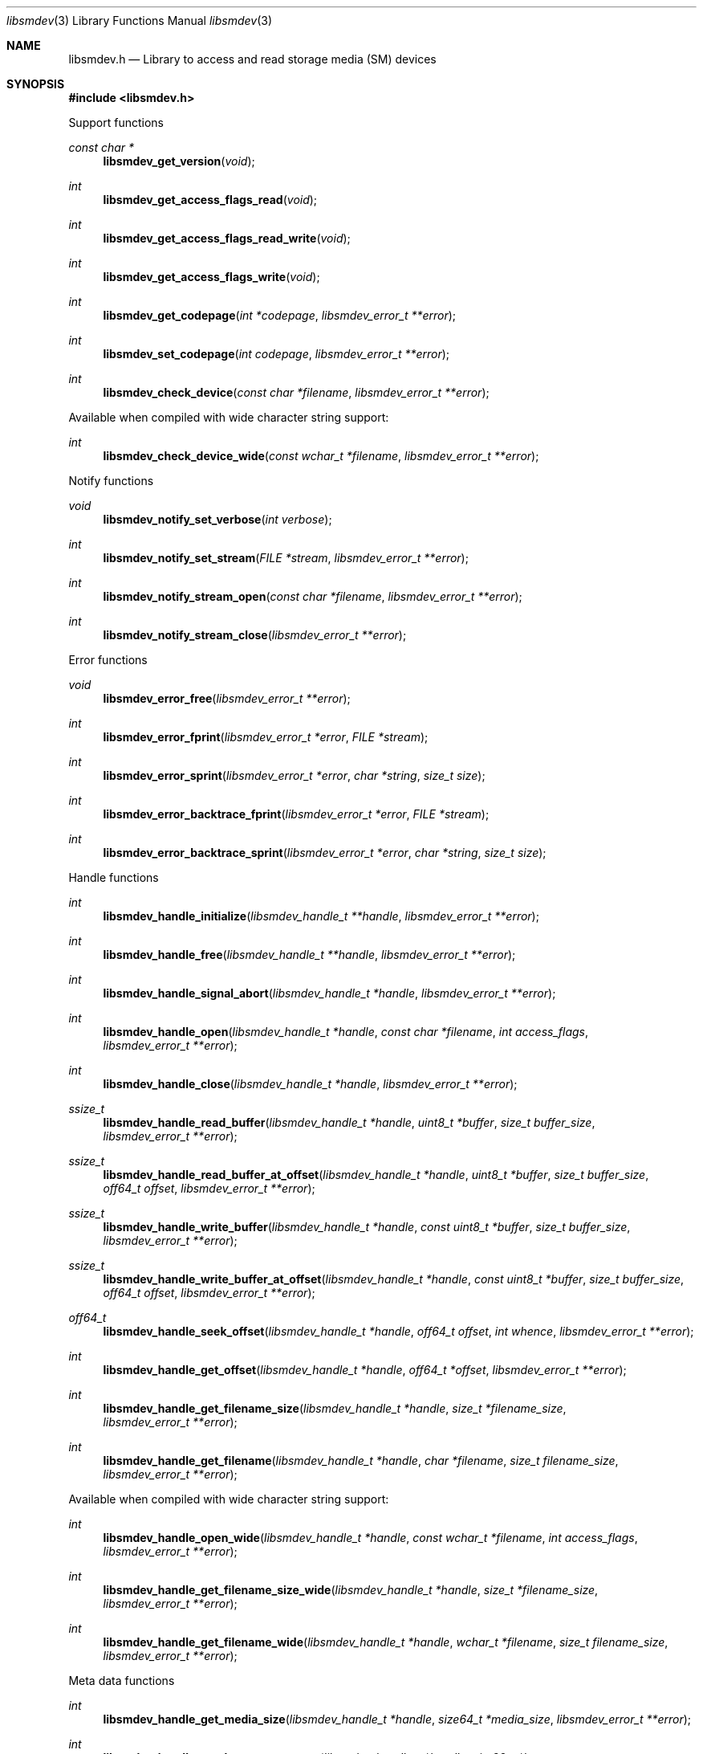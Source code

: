 .Dd March  8, 2019
.Dt libsmdev 3
.Os libsmdev
.Sh NAME
.Nm libsmdev.h
.Nd Library to access and read storage media (SM) devices
.Sh SYNOPSIS
.In libsmdev.h
.Pp
Support functions
.Ft const char *
.Fn libsmdev_get_version "void"
.Ft int
.Fn libsmdev_get_access_flags_read "void"
.Ft int
.Fn libsmdev_get_access_flags_read_write "void"
.Ft int
.Fn libsmdev_get_access_flags_write "void"
.Ft int
.Fn libsmdev_get_codepage "int *codepage" "libsmdev_error_t **error"
.Ft int
.Fn libsmdev_set_codepage "int codepage" "libsmdev_error_t **error"
.Ft int
.Fn libsmdev_check_device "const char *filename" "libsmdev_error_t **error"
.Pp
Available when compiled with wide character string support:
.Ft int
.Fn libsmdev_check_device_wide "const wchar_t *filename" "libsmdev_error_t **error"
.Pp
Notify functions
.Ft void
.Fn libsmdev_notify_set_verbose "int verbose"
.Ft int
.Fn libsmdev_notify_set_stream "FILE *stream" "libsmdev_error_t **error"
.Ft int
.Fn libsmdev_notify_stream_open "const char *filename" "libsmdev_error_t **error"
.Ft int
.Fn libsmdev_notify_stream_close "libsmdev_error_t **error"
.Pp
Error functions
.Ft void
.Fn libsmdev_error_free "libsmdev_error_t **error"
.Ft int
.Fn libsmdev_error_fprint "libsmdev_error_t *error" "FILE *stream"
.Ft int
.Fn libsmdev_error_sprint "libsmdev_error_t *error" "char *string" "size_t size"
.Ft int
.Fn libsmdev_error_backtrace_fprint "libsmdev_error_t *error" "FILE *stream"
.Ft int
.Fn libsmdev_error_backtrace_sprint "libsmdev_error_t *error" "char *string" "size_t size"
.Pp
Handle functions
.Ft int
.Fn libsmdev_handle_initialize "libsmdev_handle_t **handle" "libsmdev_error_t **error"
.Ft int
.Fn libsmdev_handle_free "libsmdev_handle_t **handle" "libsmdev_error_t **error"
.Ft int
.Fn libsmdev_handle_signal_abort "libsmdev_handle_t *handle" "libsmdev_error_t **error"
.Ft int
.Fn libsmdev_handle_open "libsmdev_handle_t *handle" "const char *filename" "int access_flags" "libsmdev_error_t **error"
.Ft int
.Fn libsmdev_handle_close "libsmdev_handle_t *handle" "libsmdev_error_t **error"
.Ft ssize_t
.Fn libsmdev_handle_read_buffer "libsmdev_handle_t *handle" "uint8_t *buffer" "size_t buffer_size" "libsmdev_error_t **error"
.Ft ssize_t
.Fn libsmdev_handle_read_buffer_at_offset "libsmdev_handle_t *handle" "uint8_t *buffer" "size_t buffer_size" "off64_t offset" "libsmdev_error_t **error"
.Ft ssize_t
.Fn libsmdev_handle_write_buffer "libsmdev_handle_t *handle" "const uint8_t *buffer" "size_t buffer_size" "libsmdev_error_t **error"
.Ft ssize_t
.Fn libsmdev_handle_write_buffer_at_offset "libsmdev_handle_t *handle" "const uint8_t *buffer" "size_t buffer_size" "off64_t offset" "libsmdev_error_t **error"
.Ft off64_t
.Fn libsmdev_handle_seek_offset "libsmdev_handle_t *handle" "off64_t offset" "int whence" "libsmdev_error_t **error"
.Ft int
.Fn libsmdev_handle_get_offset "libsmdev_handle_t *handle" "off64_t *offset" "libsmdev_error_t **error"
.Ft int
.Fn libsmdev_handle_get_filename_size "libsmdev_handle_t *handle" "size_t *filename_size" "libsmdev_error_t **error"
.Ft int
.Fn libsmdev_handle_get_filename "libsmdev_handle_t *handle" "char *filename" "size_t filename_size" "libsmdev_error_t **error"
.Pp
Available when compiled with wide character string support:
.Ft int
.Fn libsmdev_handle_open_wide "libsmdev_handle_t *handle" "const wchar_t *filename" "int access_flags" "libsmdev_error_t **error"
.Ft int
.Fn libsmdev_handle_get_filename_size_wide "libsmdev_handle_t *handle" "size_t *filename_size" "libsmdev_error_t **error"
.Ft int
.Fn libsmdev_handle_get_filename_wide "libsmdev_handle_t *handle" "wchar_t *filename" "size_t filename_size" "libsmdev_error_t **error"
.Pp
Meta data functions
.Ft int
.Fn libsmdev_handle_get_media_size "libsmdev_handle_t *handle" "size64_t *media_size" "libsmdev_error_t **error"
.Ft int
.Fn libsmdev_handle_get_bytes_per_sector "libsmdev_handle_t *handle" "uint32_t *bytes_per_sector" "libsmdev_error_t **error"
.Ft int
.Fn libsmdev_handle_get_media_type "libsmdev_handle_t *handle" "uint8_t *media_type" "libsmdev_error_t **error"
.Ft int
.Fn libsmdev_handle_get_bus_type "libsmdev_handle_t *handle" "uint8_t *bus_type" "libsmdev_error_t **error"
.Ft int
.Fn libsmdev_handle_get_utf8_information_value "libsmdev_handle_t *handle" "const uint8_t *identifier" "size_t identifier_size" "const uint8_t *utf8_string" "size_t utf8_string_size" "libsmdev_error_t **error"
.Ft int
.Fn libsmdev_handle_get_utf16_information_value "libsmdev_handle_t *handle" "const uint8_t *identifier" "size_t identifier_size" "const uint16_t *utf16_string" "size_t utf16_string_size" "libsmdev_error_t **error"
.Ft int
.Fn libsmdev_handle_get_number_of_sessions "libsmdev_handle_t *handle" "int *number_of_sessions" "libsmdev_error_t **error"
.Ft int
.Fn libsmdev_handle_get_session "libsmdev_handle_t *handle" "int index" "uint64_t *start_sector" "uint64_t *number_of_sectors" "libsmdev_error_t **error"
.Ft int
.Fn libsmdev_handle_get_number_of_tracks "libsmdev_handle_t *handle" "int *number_of_tracks" "libsmdev_error_t **error"
.Ft int
.Fn libsmdev_handle_get_track "libsmdev_handle_t *handle" "int index" "uint64_t *start_sector" "uint64_t *number_of_sectors" "uint8_t *type" "libsmdev_error_t **error"
.Ft int
.Fn libsmdev_handle_get_number_of_error_retries "libsmdev_handle_t *handle" "uint8_t *number_of_error_retries" "libsmdev_error_t **error"
.Ft int
.Fn libsmdev_handle_set_number_of_error_retries "libsmdev_handle_t *handle" "uint8_t number_of_error_retries" "libsmdev_error_t **error"
.Ft int
.Fn libsmdev_handle_get_error_granularity "libsmdev_handle_t *handle" "size_t *error_granularity" "libsmdev_error_t **error"
.Ft int
.Fn libsmdev_handle_set_error_granularity "libsmdev_handle_t *handle" "size_t error_granularity" "libsmdev_error_t **error"
.Ft int
.Fn libsmdev_handle_get_error_flags "libsmdev_handle_t *handle" "uint8_t *error_flags" "libsmdev_error_t **error"
.Ft int
.Fn libsmdev_handle_set_error_flags "libsmdev_handle_t *handle" "uint8_t error_flags" "libsmdev_error_t **error"
.Ft int
.Fn libsmdev_handle_get_number_of_errors "libsmdev_handle_t *handle" "int *number_of_errors" "libsmdev_error_t **error"
.Ft int
.Fn libsmdev_handle_get_error "libsmdev_handle_t *handle" "int index" "off64_t *offset" "size64_t *size" "libsmdev_error_t **error"
.Sh DESCRIPTION
The
.Fn libsmdev_get_version
function is used to retrieve the library version.
.Sh RETURN VALUES
Most of the functions return NULL or \-1 on error, dependent on the return type.
For the actual return values see "libsmdev.h".
.Sh ENVIRONMENT
None
.Sh FILES
None
.Sh NOTES
libsmdev can be compiled with wide character support (wchar_t).
.sp
To compile libsmdev with wide character support use:
.Ar ./configure --enable-wide-character-type=yes
 or define:
.Ar _UNICODE
 or
.Ar UNICODE
 during compilation.
.sp
.Ar LIBSMDEV_WIDE_CHARACTER_TYPE
 in libsmdev/features.h can be used to determine if libsmdev was compiled with wide character support.
.Sh BUGS
Please report bugs of any kind on the project issue tracker: https://github.com/libyal/libsmdev/issues
.Sh AUTHOR
These man pages are generated from "libsmdev.h".
.Sh COPYRIGHT
Copyright (C) 2010-2019, Joachim Metz <joachim.metz@gmail.com>.
.sp
This is free software; see the source for copying conditions.
There is NO warranty; not even for MERCHANTABILITY or FITNESS FOR A PARTICULAR PURPOSE.
.Sh SEE ALSO
the libsmdev.h include file
